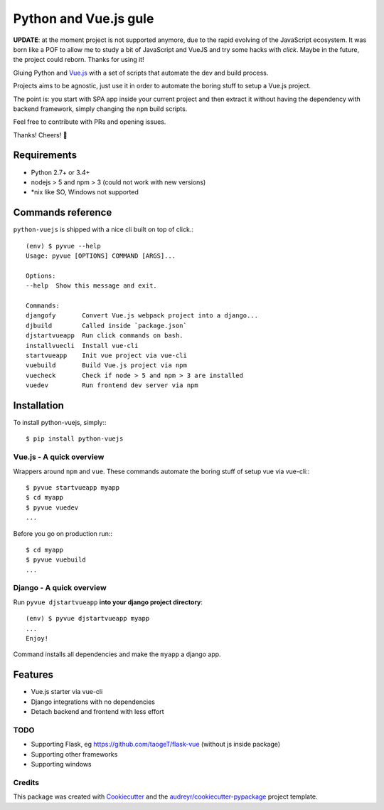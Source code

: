 ======================
Python and Vue.js gule
======================

.. image:: https://img.shields.io/pypi/v/python_vuejs.svg
    :target: https://pypi.python.org/pypi/python_vuejs
.. image:: https://pyup.io/repos/github/cstrap/python-vuejs/shield.svg
    :target: https://pyup.io/repos/github/cstrap/python-vuejs/
    :alt: Updates
.. image:: https://pyup.io/repos/github/cstrap/python-vuejs/python-3-shield.svg
    :target: https://pyup.io/repos/github/cstrap/python-vuejs/
    :alt: Python 3
.. image:: https://img.shields.io/pypi/l/python_vuejs.svg
    :target: https://pypi.python.org/pypi/python_vuejs
.. image:: https://travis-ci.org/cstrap/python-vuejs.svg?branch=master
    :target: https://travis-ci.org/cstrap/python-vuejs
.. image:: https://coveralls.io/repos/github/cstrap/python-vuejs/badge.svg?branch=master
    :target: https://coveralls.io/github/cstrap/python-vuejs?branch=master
.. image:: https://readthedocs.org/projects/python-vuejs/badge/?version=latest
    :target: http://python-vuejs.readthedocs.io/en/latest/?badge=latest
    :alt: Documentation Status

**UPDATE**: at the moment project is not supported anymore, due to the rapid evolving of the JavaScript ecosystem. 
It was born like a POF to allow me to study a bit of JavaScript and VueJS and try some hacks with `click`. 
Maybe in the future, the project could reborn. 
Thanks for using it!

Gluing Python and `Vue.js <https://vuejs.org/>`_ with a set of scripts that automate the dev and build process.

Projects aims to be agnostic, just use it in order to automate the boring stuff to setup a Vue.js project.

The point is: you start with SPA app inside your current project and then extract it without having the dependency 
with backend framework, simply changing the ``npm`` build scripts.

Feel free to contribute with PRs and opening issues.

Thanks!
Cheers! 🍻

------------
Requirements
------------

* Python 2.7+ or 3.4+
* nodejs > 5 and npm > 3 (could not work with new versions)
* *nix like SO, Windows not supported

------------------
Commands reference
------------------

``python-vuejs`` is shipped with a nice cli built on top of click.::

    (env) $ pyvue --help
    Usage: pyvue [OPTIONS] COMMAND [ARGS]...

    Options:
    --help  Show this message and exit.

    Commands:
    djangofy       Convert Vue.js webpack project into a django...
    djbuild        Called inside `package.json`
    djstartvueapp  Run click commands on bash.
    installvuecli  Install vue-cli
    startvueapp    Init vue project via vue-cli
    vuebuild       Build Vue.js project via npm
    vuecheck       Check if node > 5 and npm > 3 are installed
    vuedev         Run frontend dev server via npm

------------
Installation
------------

To install python-vuejs, simply:::

    $ pip install python-vuejs

Vue.js - A quick overview
-------------------------

Wrappers around ``npm`` and ``vue``.
These commands automate the boring stuff of setup vue via vue-cli:::

    $ pyvue startvueapp myapp
    $ cd myapp
    $ pyvue vuedev 
    ...

Before you go on production run:::

    $ cd myapp 
    $ pyvue vuebuild
    ...


Django - A quick overview
-------------------------

Run ``pyvue djstartvueapp`` **into your django project directory**::

    (env) $ pyvue djstartvueapp myapp
    ...
    Enjoy!

Command installs all dependencies and make the ``myapp`` a django app.

--------
Features
--------

* Vue.js starter via vue-cli
* Django integrations with no dependencies
* Detach backend and frontend with less effort

TODO
----

* Supporting Flask, eg https://github.com/taogeT/flask-vue (without js inside package)
* Supporting other frameworks
* Supporting windows

Credits
-------

This package was created with Cookiecutter_ and the `audreyr/cookiecutter-pypackage`_ project template.

.. _Cookiecutter: https://github.com/audreyr/cookiecutter
.. _`audreyr/cookiecutter-pypackage`: https://github.com/audreyr/cookiecutter-pypackage

